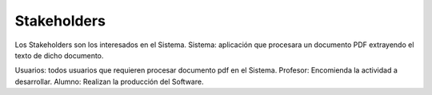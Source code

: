========
Stakeholders
========

Los Stakeholders son los interesados en el Sistema.
Sistema: aplicación que procesara un documento PDF extrayendo el texto 
de dicho documento.

Usuarios: todos usuarios que requieren procesar documento pdf en el Sistema.
Profesor: Encomienda la actividad a desarrollar.
Alumno: Realizan la producción del Software.
